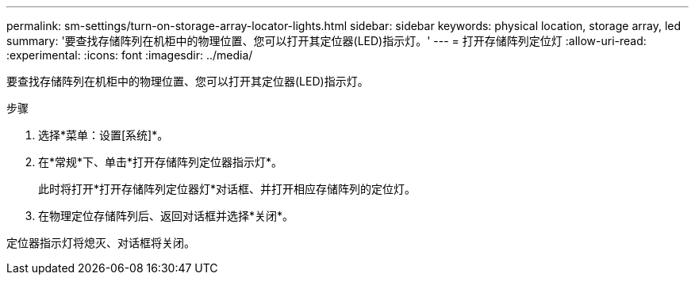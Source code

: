 ---
permalink: sm-settings/turn-on-storage-array-locator-lights.html 
sidebar: sidebar 
keywords: physical location, storage array, led 
summary: '要查找存储阵列在机柜中的物理位置、您可以打开其定位器(LED)指示灯。' 
---
= 打开存储阵列定位灯
:allow-uri-read: 
:experimental: 
:icons: font
:imagesdir: ../media/


[role="lead"]
要查找存储阵列在机柜中的物理位置、您可以打开其定位器(LED)指示灯。

.步骤
. 选择*菜单：设置[系统]*。
. 在*常规*下、单击*打开存储阵列定位器指示灯*。
+
此时将打开*打开存储阵列定位器灯*对话框、并打开相应存储阵列的定位灯。

. 在物理定位存储阵列后、返回对话框并选择*关闭*。


定位器指示灯将熄灭、对话框将关闭。
